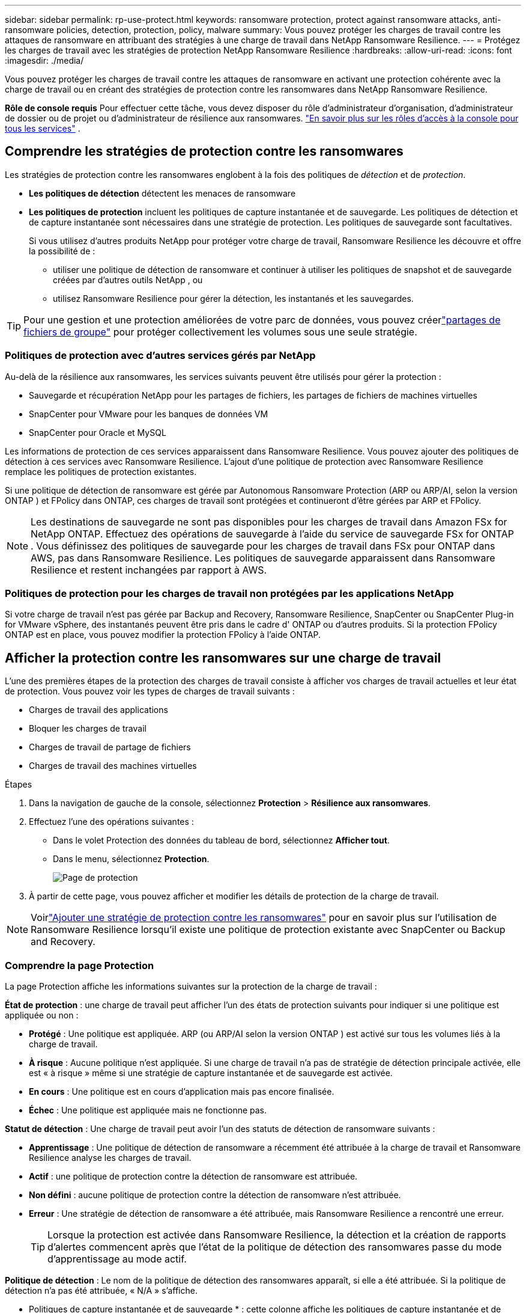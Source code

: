 ---
sidebar: sidebar 
permalink: rp-use-protect.html 
keywords: ransomware protection, protect against ransomware attacks, anti-ransomware policies, detection, protection, policy, malware 
summary: Vous pouvez protéger les charges de travail contre les attaques de ransomware en attribuant des stratégies à une charge de travail dans NetApp Ransomware Resilience. 
---
= Protégez les charges de travail avec les stratégies de protection NetApp Ransomware Resilience
:hardbreaks:
:allow-uri-read: 
:icons: font
:imagesdir: ./media/


[role="lead"]
Vous pouvez protéger les charges de travail contre les attaques de ransomware en activant une protection cohérente avec la charge de travail ou en créant des stratégies de protection contre les ransomwares dans NetApp Ransomware Resilience.

*Rôle de console requis* Pour effectuer cette tâche, vous devez disposer du rôle d'administrateur d'organisation, d'administrateur de dossier ou de projet ou d'administrateur de résilience aux ransomwares. link:https://docs.netapp.com/us-en/console-setup-admin/reference-iam-predefined-roles.html["En savoir plus sur les rôles d'accès à la console pour tous les services"^] .



== Comprendre les stratégies de protection contre les ransomwares

Les stratégies de protection contre les ransomwares englobent à la fois des politiques de _détection_ et de _protection_.

* **Les politiques de détection** détectent les menaces de ransomware
* **Les politiques de protection** incluent les politiques de capture instantanée et de sauvegarde.  Les politiques de détection et de capture instantanée sont nécessaires dans une stratégie de protection.  Les politiques de sauvegarde sont facultatives.
+
Si vous utilisez d'autres produits NetApp pour protéger votre charge de travail, Ransomware Resilience les découvre et offre la possibilité de :

+
** utiliser une politique de détection de ransomware et continuer à utiliser les politiques de snapshot et de sauvegarde créées par d'autres outils NetApp , ou
** utilisez Ransomware Resilience pour gérer la détection, les instantanés et les sauvegardes.





TIP: Pour une gestion et une protection améliorées de votre parc de données, vous pouvez créerlink:#create-a-protection-group["partages de fichiers de groupe"] pour protéger collectivement les volumes sous une seule stratégie.



=== Politiques de protection avec d'autres services gérés par NetApp

Au-delà de la résilience aux ransomwares, les services suivants peuvent être utilisés pour gérer la protection :

* Sauvegarde et récupération NetApp pour les partages de fichiers, les partages de fichiers de machines virtuelles
* SnapCenter pour VMware pour les banques de données VM
* SnapCenter pour Oracle et MySQL


Les informations de protection de ces services apparaissent dans Ransomware Resilience.  Vous pouvez ajouter des politiques de détection à ces services avec Ransomware Resilience.  L'ajout d'une politique de protection avec Ransomware Resilience remplace les politiques de protection existantes.

Si une politique de détection de ransomware est gérée par Autonomous Ransomware Protection (ARP ou ARP/AI, selon la version ONTAP ) et FPolicy dans ONTAP, ces charges de travail sont protégées et continueront d'être gérées par ARP et FPolicy.


NOTE: Les destinations de sauvegarde ne sont pas disponibles pour les charges de travail dans Amazon FSx for NetApp ONTAP.  Effectuez des opérations de sauvegarde à l’aide du service de sauvegarde FSx for ONTAP .  Vous définissez des politiques de sauvegarde pour les charges de travail dans FSx pour ONTAP dans AWS, pas dans Ransomware Resilience.  Les politiques de sauvegarde apparaissent dans Ransomware Resilience et restent inchangées par rapport à AWS.



=== Politiques de protection pour les charges de travail non protégées par les applications NetApp

Si votre charge de travail n'est pas gérée par Backup and Recovery, Ransomware Resilience, SnapCenter ou SnapCenter Plug-in for VMware vSphere, des instantanés peuvent être pris dans le cadre d' ONTAP ou d'autres produits.  Si la protection FPolicy ONTAP est en place, vous pouvez modifier la protection FPolicy à l'aide ONTAP.



== Afficher la protection contre les ransomwares sur une charge de travail

L’une des premières étapes de la protection des charges de travail consiste à afficher vos charges de travail actuelles et leur état de protection.  Vous pouvez voir les types de charges de travail suivants :

* Charges de travail des applications
* Bloquer les charges de travail
* Charges de travail de partage de fichiers
* Charges de travail des machines virtuelles


.Étapes
. Dans la navigation de gauche de la console, sélectionnez *Protection* > *Résilience aux ransomwares*.
. Effectuez l’une des opérations suivantes :
+
** Dans le volet Protection des données du tableau de bord, sélectionnez *Afficher tout*.
** Dans le menu, sélectionnez *Protection*.
+
image:screen-protection.png["Page de protection"]



. À partir de cette page, vous pouvez afficher et modifier les détails de protection de la charge de travail.



NOTE: Voirlink:#add-a-ransomware-protection-strategy["Ajouter une stratégie de protection contre les ransomwares"] pour en savoir plus sur l'utilisation de Ransomware Resilience lorsqu'il existe une politique de protection existante avec SnapCenter ou Backup and Recovery.



=== Comprendre la page Protection

La page Protection affiche les informations suivantes sur la protection de la charge de travail :

*État de protection* : une charge de travail peut afficher l’un des états de protection suivants pour indiquer si une politique est appliquée ou non :

* *Protégé* : Une politique est appliquée.  ARP (ou ARP/AI selon la version ONTAP ) est activé sur tous les volumes liés à la charge de travail.
* *À risque* : Aucune politique n'est appliquée.  Si une charge de travail n’a pas de stratégie de détection principale activée, elle est « à risque » même si une stratégie de capture instantanée et de sauvegarde est activée.
* *En cours* : Une politique est en cours d'application mais pas encore finalisée.
* *Échec* : Une politique est appliquée mais ne fonctionne pas.


*Statut de détection* : Une charge de travail peut avoir l’un des statuts de détection de ransomware suivants :

* *Apprentissage* : Une politique de détection de ransomware a récemment été attribuée à la charge de travail et Ransomware Resilience analyse les charges de travail.
* *Actif* : une politique de protection contre la détection de ransomware est attribuée.
* *Non défini* : aucune politique de protection contre la détection de ransomware n'est attribuée.
* *Erreur* : Une stratégie de détection de ransomware a été attribuée, mais Ransomware Resilience a rencontré une erreur.
+

TIP: Lorsque la protection est activée dans Ransomware Resilience, la détection et la création de rapports d'alertes commencent après que l'état de la politique de détection des ransomwares passe du mode d'apprentissage au mode actif.



*Politique de détection* : Le nom de la politique de détection des ransomwares apparaît, si elle a été attribuée.  Si la politique de détection n'a pas été attribuée, « N/A » s'affiche.

* Politiques de capture instantanée et de sauvegarde * : cette colonne affiche les politiques de capture instantanée et de sauvegarde appliquées à la charge de travail et au produit ou service qui gère ces politiques.

* Géré par SnapCenter
* Géré par SnapCenter Plug-in for VMware vSphere
* Géré par Backup and Recovery
* Nom de la politique de protection contre les ransomwares qui régit les instantanés et les sauvegardes
* Aucune


*Importance de la charge de travail*

Ransomware Resilience attribue une importance ou une priorité à chaque charge de travail lors de la découverte en fonction d'une analyse de chaque charge de travail.  L’importance de la charge de travail est déterminée par les fréquences d’instantanés suivantes :

* *Critique* : Copies instantanées prises plus d'une fois par heure (programme de protection très agressif)
* *Important* : Copies instantanées prises moins d'une fois par heure mais plus d'une fois par jour
* *Standard* : Copies instantanées prises plus d'une par jour


* Politiques de détection prédéfinies * [[prédéfinies]]

Vous pouvez choisir l’une des politiques prédéfinies de résilience aux ransomwares suivantes, qui sont alignées sur l’importance de la charge de travail.


NOTE: La stratégie **Extension utilisateur de chiffrement** est la seule stratégie prédéfinie qui prend en charge la détection des comportements suspects des utilisateurs.

[cols="10,15a,20,15,15,15"]
|===
| Niveau politique | Instantané | Fréquence | Rétention (jours) | nombre de copies instantanées | Nombre total maximal de copies d'instantanés 


.4+| *Politique de charge de travail critique*  a| 
Quart d'heure
| Toutes les 15 minutes | 3 | 288 | 309 


| Tous les jours  a| 
Tous les 1 jour
| 14 | 14 | 309 


| Hebdomadaire  a| 
Toutes les 1 semaine
| 35 | 5 | 309 


| Mensuel  a| 
Tous les 30 jours
| 60 | 2 | 309 


.4+| *Politique importante relative à la charge de travail*  a| 
Quart d'heure
| Toutes les 30 minutes | 3 | 144 | 165 


| Tous les jours  a| 
Tous les 1 jour
| 14 | 14 | 165 


| Hebdomadaire  a| 
Toutes les 1 semaine
| 35 | 5 | 165 


| Mensuel  a| 
Tous les 30 jours
| 60 | 2 | 165 


.4+| *Politique de charge de travail standard*  a| 
Quart d'heure
| Toutes les 30 minutes | 3 | 72 | 93 


| Tous les jours  a| 
Tous les 1 jour
| 14 | 14 | 93 


| Hebdomadaire  a| 
Toutes les 1 semaine
| 35 | 5 | 93 


| Mensuel  a| 
Tous les 30 jours
| 60 | 2 | 93 


.4+| *Extension utilisateur de chiffrement*  a| 
Quart d'heure
| Toutes les 30 minutes | 3 | 72 | 93 


| Tous les jours  a| 
Tous les 1 jour
| 14 | 14 | 93 


| Hebdomadaire  a| 
Toutes les 1 semaine
| 35 | 5 | 93 


| Mensuel  a| 
Tous les 30 jours
| 60 | 2 | 93 
|===


== Activez la protection cohérente des applications ou des machines virtuelles avec SnapCenter

L'activation d'une protection cohérente au niveau des applications ou des machines virtuelles vous aide à protéger vos charges de travail d'application ou de machine virtuelle de manière cohérente, en obtenant un état de repos et cohérent pour éviter toute perte de données potentielle ultérieure si une récupération est nécessaire.

Ce processus lance l'enregistrement du serveur logiciel SnapCenter pour les applications ou du SnapCenter Plug-in for VMware vSphere pour les machines virtuelles à l'aide de la sauvegarde et de la récupération.

Après avoir activé la protection cohérente avec la charge de travail, vous pouvez gérer les stratégies de protection dans Ransomware Resilience.  La stratégie de protection comprend les politiques de capture instantanée et de sauvegarde gérées ailleurs ainsi qu'une politique de détection de ransomware gérée dans Ransomware Resilience.

Pour en savoir plus sur l'enregistrement de SnapCenter ou du SnapCenter Plug-in for VMware vSphere à l'aide de Backup and Recovery, reportez-vous aux informations suivantes :

* https://docs.netapp.com/us-en/data-services-backup-recovery/task-register-snapcenter-server.html["Enregistrer le logiciel SnapCenter Server"^]
* https://docs.netapp.com/us-en/data-services-backup-recovery/task-register-snapCenter-plug-in-for-vmware-vsphere.html["Enregistrer le SnapCenter Plug-in for VMware vSphere"^]


.Étapes
. Dans le menu Résilience aux ransomwares, sélectionnez *Tableau de bord*.
. Dans le volet Recommandations, recherchez l’une des recommandations suivantes et sélectionnez *Réviser et corriger* :
+
** Enregistrez le serveur SnapCenter disponible avec la console NetApp
** Enregistrez le SnapCenter Plug-in for VMware vSphere (SCV) avec la console NetApp


. Suivez les informations pour enregistrer le SnapCenter Plug-in for VMware vSphere-in SnapCenter ou SnapCenter pour l'hôte VMware vSphere à l'aide de Backup and Recovery.
. Retour à la résilience aux ransomwares.
. Depuis Ransomware Resilience, accédez au tableau de bord et relancez le processus de découverte.
. Depuis Ransomware Resilience, sélectionnez *Protection* pour afficher la page Protection.
. Consultez les détails dans la colonne des stratégies de capture instantanée et de sauvegarde sur la page Protection pour voir que les stratégies sont gérées ailleurs.




== Ajouter une stratégie de protection contre les ransomwares

Il existe trois approches pour ajouter une stratégie de protection contre les ransomwares :

* **Créez une stratégie de protection contre les ransomwares si vous n’avez pas de politiques de snapshot ou de sauvegarde.**
+
La stratégie de protection contre les ransomwares comprend :

+
** Politique d'instantané
** Politique de détection des ransomwares
** Politique de sauvegarde


* **Remplacez les stratégies de capture instantanée ou de sauvegarde existantes de SnapCenter ou de protection de sauvegarde et de récupération par des stratégies de protection gérées par Ransomware Resilience.**
+
La stratégie de protection contre les ransomwares comprend :

+
** Politique d'instantané
** Politique de détection des ransomwares
** Politique de sauvegarde


* *Créez une politique de détection pour les charges de travail avec des politiques de snapshot et de sauvegarde existantes gérées dans d'autres produits ou services NetApp .*
+
La politique de détection ne modifie pas les politiques gérées dans d’autres produits.

+
La politique de détection active la protection autonome contre les ransomwares et la protection FPolicy si elles sont déjà activées dans d'autres services.  En savoir plus surlink:https://docs.netapp.com/us-en/ontap/anti-ransomware/index.html["Protection autonome contre les ransomwares"^] ,link:https://docs.netapp.com/us-en/data-services-backup-recovery/index.html["Sauvegarde et récupération"^] , etlink:https://docs.netapp.com/us-en/ontap/nas-audit/two-parts-fpolicy-solution-concept.html["Politique ONTAP"^] .





=== Créer une stratégie de protection contre les ransomwares (si vous n'avez pas de politiques de capture instantanée ou de sauvegarde)

Si les stratégies de capture instantanée ou de sauvegarde n'existent pas sur la charge de travail, vous pouvez créer une stratégie de protection contre les ransomwares, qui peut inclure les stratégies suivantes que vous créez dans Ransomware Resilience :

* Politique d'instantané
* Politique de sauvegarde
* Politique de détection des ransomwares


.Étapes pour créer une stratégie de protection contre les ransomwares [[étapes]]
. Dans le menu Résilience aux ransomwares, sélectionnez *Protection*.
+
image:screen-protection.png["Gérer la page de stratégie"]

. Depuis la page Protection, sélectionnez une charge de travail, puis *Protéger*.
. Depuis la page Stratégies de protection contre les ransomwares, sélectionnez *Ajouter*.
+
image:screen-protection-strategy-add.png["Ajouter une page de stratégie affichant la section d'instantanés"]

. Saisissez un nouveau nom de stratégie ou saisissez un nom existant pour le copier.  Si vous entrez un nom existant, choisissez celui que vous souhaitez copier et sélectionnez *Copier*.
+

NOTE: Si vous choisissez de copier et de modifier une stratégie existante, Ransomware Resilience ajoute « _copy » au nom d'origine.  Vous devez modifier le nom et au moins un paramètre pour le rendre unique.

. Pour chaque élément, sélectionnez la *flèche vers le bas*.
+
** *Politique de détection*:
+
*** *Politique* : Choisissez l’une des politiques de détection prédéfinies.
*** *Détection principale* : activez la détection de ransomware pour que Ransomware Resilience détecte les attaques potentielles de ransomware.
*** *Détection de comportement utilisateur suspect* : activez la détection du comportement utilisateur pour transmettre les événements d'activité utilisateur à Ransomware Resilience et détecter les événements suspects, tels que les violations de données.
*** *Bloquer les extensions de fichiers* : activez cette option pour que Ransomware Resilience bloque les extensions de fichiers suspectes connues.  Ransomware Resilience effectue des copies instantanées automatisées lorsque la détection principale est activée.
+
Si vous souhaitez modifier les extensions de fichiers bloquées, modifiez-les dans le Gestionnaire système.



** *Politique d'instantané*:
+
*** *Nom de base de la politique d'instantané* : sélectionnez une politique ou sélectionnez *Créer* et saisissez un nom pour la politique d'instantané.
*** *Verrouillage des instantanés* : activez cette option pour verrouiller les copies d'instantanés sur le stockage principal afin qu'elles ne puissent pas être modifiées ou supprimées pendant une certaine période, même si une attaque de ransomware parvient à atteindre la destination de stockage de sauvegarde.  Ceci est également appelé _stockage immuable_.  Cela permet un temps de restauration plus rapide.
+
Lorsqu'un instantané est verrouillé, le délai d'expiration du volume est défini sur le délai d'expiration de la copie de l'instantané.

+
Le verrouillage de copie d'instantané est disponible avec ONTAP 9.12.1 et versions ultérieures.  Pour en savoir plus sur SnapLock, reportez-vous à https://docs.netapp.com/us-en/ontap/snaplock/index.html["SnapLock dans ONTAP"^] .

*** *Planifications d'instantanés* : Choisissez les options de planification, le nombre de copies d'instantanés à conserver et sélectionnez pour activer la planification.


** *Politique de sauvegarde*:
+
*** *Nom de base de la politique de sauvegarde* : saisissez un nouveau nom ou choisissez un nom existant.
*** *Planifications de sauvegarde* : Choisissez les options de planification pour le stockage secondaire et activez la planification.




+

TIP: Pour activer le verrouillage de sauvegarde sur le stockage secondaire, configurez vos destinations de sauvegarde à l'aide de l'option *Paramètres*. Pour plus de détails, consultez la section link:rp-use-settings.html["Configurer les paramètres"] .

. Sélectionnez *Ajouter*.




=== Ajoutez une politique de détection aux charges de travail avec des politiques de snapshot et de sauvegarde existantes gérées par SnapCenter ou Backup and Recovery

Ransomware Resilience vous permet d'attribuer une politique de détection ou une politique de protection aux charges de travail avec une protection de snapshot et de sauvegarde existante gérée dans d'autres produits ou services NetApp .  D'autres services, tels que Backup and Recovery et SnapCenter, utilisent des stratégies qui régissent les snapshots, la réplication vers un stockage secondaire ou les sauvegardes vers un stockage d'objets.



==== Ajouter une politique de détection aux charges de travail avec des politiques de sauvegarde ou de snapshot existantes

Si vous disposez de stratégies de capture instantanée ou de sauvegarde existantes avec Backup and Recovery ou SnapCenter, vous pouvez ajouter une stratégie pour détecter les attaques de ransomware.  Pour gérer la protection et la détection avec Ransomware Resilience, voir<<protection,Protégez-vous grâce à la résilience contre les ransomwares>> .

.Étapes
. Dans le menu Résilience aux ransomwares, sélectionnez *Protection*.
+
image:screen-protection.png["Gérer la page de stratégie"]

. Depuis la page Protection, sélectionnez une charge de travail, puis sélectionnez *Protéger*.
. Ransomware Resilience détecte s'il existe des politiques SnapCenter ou de sauvegarde et de récupération actives.
. Pour conserver vos politiques de sauvegarde et de récupération ou SnapCenter existantes et appliquer uniquement une politique de _détection_, laissez la case **Remplacer les politiques existantes** décochée.
. Pour voir les détails des politiques SnapCenter , sélectionnez la *flèche vers le bas*.
. Sélectionnez les paramètres de détection souhaités : *Détection de cryptage* *Détection de comportement utilisateur suspect* *Bloquer les extensions de fichiers suspectes*
. Sélectionnez **Suivant**.
. Si vous avez sélectionné *Détection de comportement utilisateur suspect* comme paramètre de détection, sélectionnez l'agent d'activité utilisateur oulink:suspicious-user-activity.html#add-a-user-activity-agent["ou en créer un"] .
+
L'agent d'activité utilisateur héberge les nouveaux collecteurs de données.  Ransomware Resilience crée automatiquement le collecteur de données pour transmettre les événements d'activité des utilisateurs à Ransomware Resilience afin de détecter les comportements anormaux des utilisateurs.

. Sélectionnez **Suivant**.
. Revoyez vos choix.  Sélectionnez **Créer** pour activer la détection.
. Sur la page Protection, vérifiez l'**état de détection** pour confirmer que la détection est active.




==== Remplacer les politiques de sauvegarde ou de snapshot existantes par une stratégie de protection contre les ransomwares

Vous pouvez remplacer vos politiques de sauvegarde ou de snapshot existantes par une stratégie de protection contre les ransomwares.  Cette approche supprime votre protection gérée en externe et configure la détection et la protection dans Ransomware Resilience.

.Étapes
. Dans le menu Résilience aux ransomwares, sélectionnez *Protection*.
+
image:screen-protection.png["Gérer la page de stratégie"]

. Depuis la page Protection, sélectionnez une charge de travail, puis sélectionnez *Protéger*.
. Ransomware Resilience détecte s'il existe des politiques de sauvegarde et de récupération ou SnapCenter actives.  Pour remplacer les stratégies de sauvegarde et de récupération ou SnapCenter existantes, sélectionnez la case **Remplacer les stratégies existantes**.  Lorsque vous sélectionnez la case, Ransomware Resilience remplace la liste des stratégies de détection par des stratégies de détection.
. Choisissez une politique de protection.  Si aucune politique de protection n’existe, sélectionnez **Ajouter** pour créer une nouvelle politique.  Pour plus d'informations sur la création d'une politique, voir<<steps,Créer une politique de protection>> .  Sélectionnez **Suivant**.
. Sélectionnez une destination de sauvegarde ou créez-en une nouvelle.  Sélectionnez **Suivant**.
+
.. Si votre stratégie de protection inclut la détection du comportement des utilisateurs, sélectionnez un agent d’activité utilisateur dans votre environnement pour héberger les nouveaux collecteurs de données.  Ransomware Resilience crée automatiquement le collecteur de données pour transmettre les événements d'activité des utilisateurs à Ransomware Resilience afin de détecter les comportements anormaux des utilisateurs.


. Passez en revue la nouvelle stratégie de protection, puis sélectionnez **Protéger** pour l’appliquer.
. Sur la page Protection, vérifiez l'**état de détection** pour confirmer que la détection est active.




=== Attribuer une politique différente

Vous pouvez remplacer la politique existante par une autre.

.Étapes
. Dans le menu Résilience aux ransomwares, sélectionnez *Protection*.
. Depuis la page Protection, sur la ligne de charge de travail, sélectionnez *Modifier la protection*.
. Si la charge de travail dispose d'une stratégie de sauvegarde et de récupération ou de SnapCenter existante que vous souhaitez conserver, décochez **Remplacer les stratégies existantes**.  Pour remplacer les politiques existantes, cochez **Remplacer les politiques existantes**.
. Dans la page Politiques, sélectionnez la flèche vers le bas correspondant à la politique que vous souhaitez attribuer pour consulter les détails.
. Sélectionnez la politique que vous souhaitez attribuer.
. Sélectionnez *Protéger* pour terminer la modification.




== Créer un groupe de protection

Le regroupement des partages de fichiers dans un groupe de protection facilite la protection de votre parc de données.  Ransomware Resilience peut protéger tous les volumes d’un groupe en même temps plutôt que de protéger chaque volume séparément.

Vous pouvez créer des groupes quel que soit leur état de protection (c'est-à-dire des groupes non protégés et des groupes protégés).  Lorsque vous ajoutez une politique de protection à un groupe de protection, la nouvelle politique de protection remplace toute politique existante, y compris les politiques gérées par SnapCenter et NetApp Backup and Recovery.

.Étapes
. Dans le menu Résilience aux ransomwares, sélectionnez *Protection*.
+
image:screen-protection.png["Gérer la page de stratégie"]

. Depuis la page Protection, sélectionnez l’onglet *Groupes de protection*.
+
image:screen-protection-groups.png["Page des groupes de protection"]

. Sélectionnez *Ajouter*.
+
image:screen-protection-groups-add.png["Ajouter une page de groupe de protection"]

. Entrez un nom pour le groupe de protection.
. Sélectionnez les charges de travail à ajouter au groupe.
+

TIP: Pour voir plus de détails sur les charges de travail, faites défiler vers la droite.

. Sélectionnez *Suivant*.
+
image:screen-protection-groups-policy.png["Ajouter un groupe de protection - Page de stratégie"]

. Sélectionnez la politique qui régira la protection de ce groupe.  Pour confirmer, sélectionnez *Suivant*.
+
.. Si vous devez configurer une politique de sauvegarde, choisissez-en une puis sélectionnez **Suivant**.
.. Si votre politique de détection inclut la détection du comportement des utilisateurs, sélectionnez le collecteur de données que vous souhaitez utiliser, puis **Suivant**.


. Passez en revue les sélections pour le groupe de protection.
. Pour finaliser la création du groupe de protection, sélectionnez *Ajouter*.




=== Modifier la protection du groupe

Vous pouvez modifier la politique de détection sur un groupe existant.

.Étapes
. Dans le menu Résilience aux ransomwares, sélectionnez *Protection*.
. Depuis la page Protection, sélectionnez l'onglet *Groupes de protection* puis sélectionnez le groupe dont vous souhaitez modifier la politique.
. Depuis la page d'aperçu du groupe de protection, sélectionnez *Modifier la protection*.
. Sélectionnez une politique de protection existante à appliquer ou sélectionnez **Ajouter** pour créer une nouvelle politique de protection.  Pour plus d'informations sur l'ajout d'une politique de protection, consultez,<<steps,Créer une politique de protection>> .  Sélectionnez ensuite **Enregistrer**.
. Dans l'aperçu de la destination de sauvegarde, sélectionnez une destination de sauvegarde existante ou **Ajoutez une nouvelle destination de sauvegarde**.
. Sélectionnez **Suivant** pour examiner vos modifications.




=== Supprimer les charges de travail d'un groupe

Vous devrez peut-être ultérieurement supprimer des charges de travail d’un groupe existant.

.Étapes
. Dans le menu Résilience aux ransomwares, sélectionnez *Protection*.
. Depuis la page Protection, sélectionnez l’onglet *Groupes de protection*.
. Sélectionnez le groupe à partir duquel vous souhaitez supprimer une ou plusieurs charges de travail.
+
image:screen-protection-groups-more-workloads.png["Page de détails du groupe de protection"]

. À partir de la page du groupe de protection sélectionné, sélectionnez la charge de travail que vous souhaitez supprimer du groupe et sélectionnez *Actions*image:screenshot_horizontal_more_button.gif["Bouton Actions"] option.
. Dans le menu Actions, sélectionnez *Supprimer la charge de travail*.
. Confirmez que vous souhaitez supprimer la charge de travail et sélectionnez *Supprimer*.




=== Supprimer le groupe de protection

La suppression du groupe de protection supprime le groupe et sa protection, mais ne supprime pas les charges de travail individuelles.

.Étapes
. Dans le menu Résilience aux ransomwares, sélectionnez *Protection*.
. Depuis la page Protection, sélectionnez l’onglet *Groupes de protection*.
. Sélectionnez le groupe à partir duquel vous souhaitez supprimer une ou plusieurs charges de travail.
+
image:screen-protection-groups-more-workloads.png["Page de détails du groupe de protection"]

. Depuis la page du groupe de protection sélectionné, en haut à droite, sélectionnez *Supprimer le groupe de protection*.
. Confirmez que vous souhaitez supprimer le groupe et sélectionnez *Supprimer*.




== Gérer les stratégies de protection contre les ransomwares

Vous pouvez supprimer une stratégie de ransomware.



=== Afficher les charges de travail protégées par une stratégie de protection contre les ransomwares

Avant de supprimer une stratégie de protection contre les ransomwares, vous souhaiterez peut-être afficher les charges de travail protégées par cette stratégie.

Vous pouvez afficher les charges de travail à partir de la liste des stratégies ou lorsque vous modifiez une stratégie spécifique.

.Étapes pour visualiser les stratégies
. Dans le menu Résilience aux ransomwares, sélectionnez *Protection*.
. Depuis la page Protection, sélectionnez *Gérer les stratégies de protection*.
+
La page Stratégies de protection contre les ransomwares affiche une liste de stratégies.

+
image:screen-protection-strategy-list.png["Écran des stratégies de protection contre les ransomwares affichant une liste de stratégies"]

. Sur la page Stratégies de protection contre les ransomwares, dans la colonne Charges de travail protégées, sélectionnez la flèche vers le bas à la fin de la ligne.




=== Supprimer une stratégie de protection contre les ransomwares

Vous pouvez supprimer une stratégie de protection qui n’est actuellement associée à aucune charge de travail.

.Étapes
. Dans le menu Résilience aux ransomwares, sélectionnez *Protection*.
. Depuis la page Protection, sélectionnez *Gérer les stratégies de protection*.
. Dans la page Gérer les stratégies, sélectionnez les *Actions*image:screenshot_horizontal_more_button.gif["Bouton Actions"] option pour la stratégie que vous souhaitez supprimer.
. Dans le menu Actions, sélectionnez *Supprimer la politique*.

